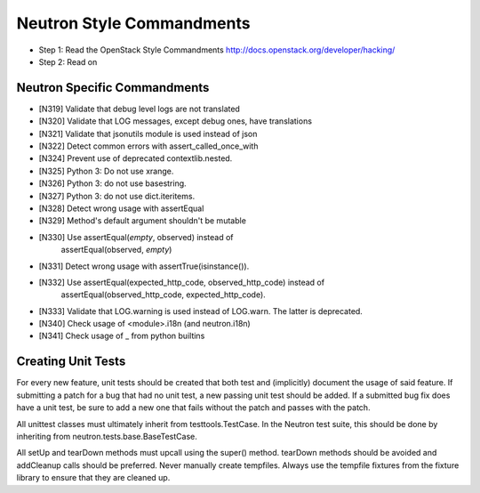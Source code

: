 Neutron Style Commandments
==========================

- Step 1: Read the OpenStack Style Commandments
  http://docs.openstack.org/developer/hacking/
- Step 2: Read on

Neutron Specific Commandments
-----------------------------

- [N319] Validate that debug level logs are not translated
- [N320] Validate that LOG messages, except debug ones, have translations
- [N321] Validate that jsonutils module is used instead of json
- [N322] Detect common errors with assert_called_once_with
- [N324] Prevent use of deprecated contextlib.nested.
- [N325] Python 3: Do not use xrange.
- [N326] Python 3: do not use basestring.
- [N327] Python 3: do not use dict.iteritems.
- [N328] Detect wrong usage with assertEqual
- [N329] Method's default argument shouldn't be mutable
- [N330] Use assertEqual(*empty*, observed) instead of
         assertEqual(observed, *empty*)
- [N331] Detect wrong usage with assertTrue(isinstance()).
- [N332] Use assertEqual(expected_http_code, observed_http_code) instead of
         assertEqual(observed_http_code, expected_http_code).
- [N333] Validate that LOG.warning is used instead of LOG.warn. The latter
  is deprecated.
- [N340] Check usage of <module>.i18n (and neutron.i18n)
- [N341] Check usage of _ from python builtins

Creating Unit Tests
-------------------
For every new feature, unit tests should be created that both test and
(implicitly) document the usage of said feature. If submitting a patch for a
bug that had no unit test, a new passing unit test should be added. If a
submitted bug fix does have a unit test, be sure to add a new one that fails
without the patch and passes with the patch.

All unittest classes must ultimately inherit from testtools.TestCase. In the
Neutron test suite, this should be done by inheriting from
neutron.tests.base.BaseTestCase.

All setUp and tearDown methods must upcall using the super() method.
tearDown methods should be avoided and addCleanup calls should be preferred.
Never manually create tempfiles. Always use the tempfile fixtures from
the fixture library to ensure that they are cleaned up.
